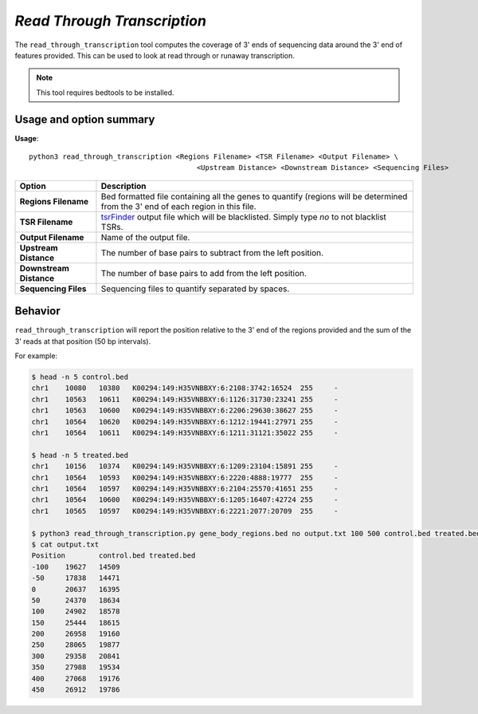 ##############################
*Read Through Transcription*
##############################
The ``read_through_transcription`` tool computes the coverage of 3' ends of sequencing data around the 3' end of
features provided. This can be used to look at read through or runaway transcription.


.. note::

    This tool requires bedtools to be installed.

===============================
Usage and option summary
===============================
**Usage**:
::

  python3 read_through_transcription <Regions Filename> <TSR Filename> <Output Filename> \
                                          <Upstream Distance> <Downstream Distance> <Sequencing Files>


===========================    =========================================================================================================================================================
Option                         Description
===========================    =========================================================================================================================================================
**Regions Filename**           Bed formatted file containing all the genes to quantify (regions will be determined from the 3' end of each region in this file.
**TSR Filename**               `tsrFinder <https://github.com/P-TEFb/tsrFinderM1>`_ output file which will be blacklisted.
                               Simply type *no* to not blacklist TSRs.
**Output Filename**            Name of the output file.
**Upstream Distance**          The number of base pairs to subtract from the left position.
**Downstream Distance**        The number of base pairs to add from the left position.
**Sequencing Files**           Sequencing files to quantify separated by spaces.
===========================    =========================================================================================================================================================

==========================================================================
Behavior
==========================================================================
``read_through_transcription`` will report the position relative to the 3' end of the regions provided and the sum
of the 3' reads at that position (50 bp intervals).

For example:

.. code-block:: bash

  $ head -n 5 control.bed
  chr1    10080   10380   K00294:149:H35VNBBXY:6:2108:3742:16524  255     -
  chr1    10563   10611   K00294:149:H35VNBBXY:6:1126:31730:23241 255     -
  chr1    10563   10600   K00294:149:H35VNBBXY:6:2206:29630:38627 255     -
  chr1    10564   10620   K00294:149:H35VNBBXY:6:1212:19441:27971 255     -
  chr1    10564   10611   K00294:149:H35VNBBXY:6:1211:31121:35022 255     -

  $ head -n 5 treated.bed
  chr1    10156   10374   K00294:149:H35VNBBXY:6:1209:23104:15891 255     -
  chr1    10564   10593   K00294:149:H35VNBBXY:6:2220:4888:19777  255     -
  chr1    10564   10597   K00294:149:H35VNBBXY:6:2104:25570:41651 255     -
  chr1    10564   10600   K00294:149:H35VNBBXY:6:1205:16407:42724 255     -
  chr1    10565   10597   K00294:149:H35VNBBXY:6:2221:2077:20709  255     -

  $ python3 read_through_transcription.py gene_body_regions.bed no output.txt 100 500 control.bed treated.bed
  $ cat output.txt
  Position        control.bed treated.bed
  -100    19627   14509
  -50     17838   14471
  0       20637   16395
  50      24370   18634
  100     24902   18578
  150     25444   18615
  200     26958   19160
  250     28065   19877
  300     29358   20841
  350     27988   19534
  400     27068   19176
  450     26912   19786

